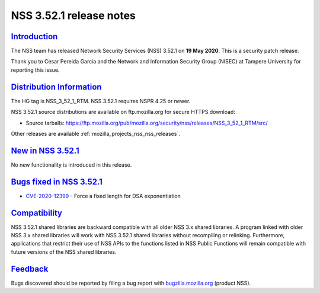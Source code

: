 .. _mozilla_projects_nss_nss_3_52_1_release_notes:

NSS 3.52.1 release notes
========================

`Introduction <#introduction>`__
--------------------------------

.. container::

   The NSS team has released Network Security Services (NSS) 3.52.1 on **19 May 2020**. This is  a
   security patch release.

   Thank you to Cesar Pereida Garcia and the Network and Information Security Group (NISEC) at
   Tampere University for reporting this issue.

.. _distribution_information:

`Distribution Information <#distribution_information>`__
--------------------------------------------------------

.. container::

   The HG tag is NSS_3_52_1_RTM. NSS 3.52.1 requires NSPR 4.25 or newer.

   NSS 3.52.1 source distributions are available on ftp.mozilla.org for secure HTTPS download:

   -  Source tarballs:
      https://ftp.mozilla.org/pub/mozilla.org/security/nss/releases/NSS_3_52_1_RTM/src/

   Other releases are available :ref:`mozilla_projects_nss_nss_releases`.

.. _new_in_nss_3.52.1:

`New in NSS 3.52.1 <#new_in_nss_3.52.1>`__
------------------------------------------

.. container::

   No new functionality is introduced in this release.

.. _bugs_fixed_in_nss_3.52.1:

`Bugs fixed in NSS 3.52.1 <#bugs_fixed_in_nss_3.52.1>`__
--------------------------------------------------------

.. container::

   -  `CVE-2020-12399 <https://bugzilla.mozilla.org/show_bug.cgi?id=CVE-2020-12399>`__ - Force a
      fixed length for DSA exponentiation

`Compatibility <#compatibility>`__
----------------------------------

.. container::

   NSS 3.52.1 shared libraries are backward compatible with all older NSS 3.x shared libraries. A
   program linked with older NSS 3.x shared libraries will work with NSS 3.52.1 shared libraries
   without recompiling or relinking. Furthermore, applications that restrict their use of NSS APIs
   to the functions listed in NSS Public Functions will remain compatible with future versions of
   the NSS shared libraries.

`Feedback <#feedback>`__
------------------------

.. container::

   Bugs discovered should be reported by filing a bug report with
   `bugzilla.mozilla.org <https://bugzilla.mozilla.org/enter_bug.cgi?product=NSS>`__ (product NSS).